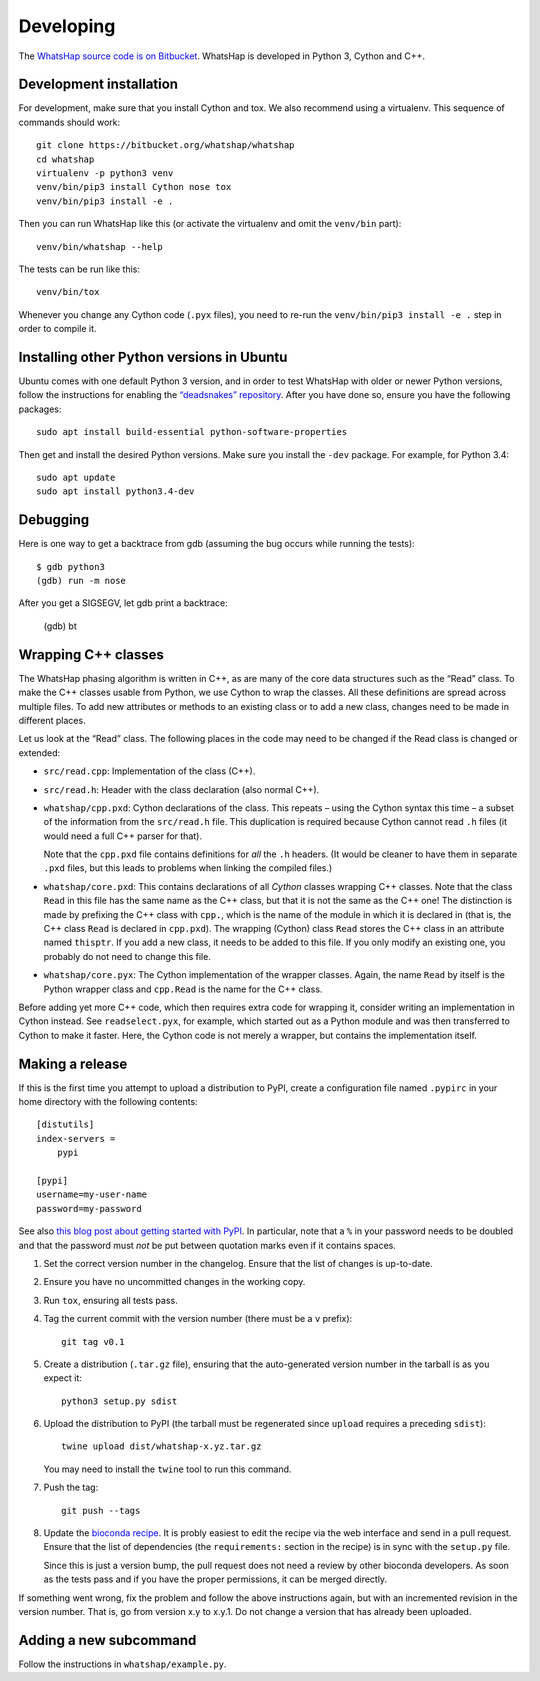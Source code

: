 Developing
==========

The `WhatsHap source code is on Bitbucket <https://bitbucket.org/whatshap/whatshap/>`_.
WhatsHap is developed in Python 3, Cython and C++.


Development installation
------------------------

For development, make sure that you install Cython and tox. We also recommend
using a virtualenv. This sequence of commands should work::

	git clone https://bitbucket.org/whatshap/whatshap
	cd whatshap
	virtualenv -p python3 venv
	venv/bin/pip3 install Cython nose tox
	venv/bin/pip3 install -e .

Then you can run WhatsHap like this (or activate the virtualenv and omit the
``venv/bin`` part)::

	venv/bin/whatshap --help

The tests can be run like this::

	venv/bin/tox

Whenever you change any Cython code (``.pyx`` files), you need to re-run the
``venv/bin/pip3 install -e .`` step in order to compile it.


Installing other Python versions in Ubuntu
------------------------------------------

Ubuntu comes with one default Python 3 version, and in order to test WhatsHap
with older or newer Python versions, follow the instructions for enabling the
`“deadsnakes” repository <https://launchpad.net/~deadsnakes/+archive/ubuntu/ppa>`_.
After you have done so, ensure you have the following packages::

	sudo apt install build-essential python-software-properties

Then get and install the desired Python versions. Make sure you install the ``-dev`` package.
For example, for Python 3.4::

	sudo apt update
	sudo apt install python3.4-dev


Debugging
---------

Here is one way to get a backtrace from gdb (assuming the bug occurs while
running the tests)::

	$ gdb python3
	(gdb) run -m nose

After you get a SIGSEGV, let gdb print a backtrace:

	(gdb) bt


Wrapping C++ classes
--------------------

The WhatsHap phasing algorithm is written in C++, as are many of the core
data structures such as the “Read” class. To make the C++ classes usable from
Python, we use Cython to wrap the classes. All these definitions are spread
across multiple files. To add new attributes or methods to an existing class
or to add a new class, changes need to be made in different places.

Let us look at the “Read” class. The following places in the code may need to
be changed if the Read class is changed or extended:

* ``src/read.cpp``: Implementation of the class (C++).
* ``src/read.h``: Header with the class declaration (also normal C++).
* ``whatshap/cpp.pxd``: Cython declarations of the class. This repeats – using
  the Cython syntax this time – a subset of the information from the
  ``src/read.h`` file. This duplication is required because Cython
  cannot read ``.h`` files (it would need a full C++ parser for that).

  Note that the ``cpp.pxd`` file contains definitions for *all* the ``.h``
  headers. (It would be cleaner to have them in separate ``.pxd`` files, but
  this leads to problems when linking the compiled files.)
* ``whatshap/core.pxd``: This contains declarations of all *Cython* classes
  wrapping C++ classes. Note that the class ``Read`` in this file has the
  same name as the C++ class, but that it is not the same as the C++ one!
  The distinction is made by prefixing the C++ class with ``cpp.``, which is
  the name of the module in which it is declared in (that is, the C++ class
  ``Read`` is declared in ``cpp.pxd``). The wrapping (Cython) class ``Read``
  stores the C++ class in an attribute named ``thisptr``. If you add a new
  class, it needs to be added to this file. If you only modify an existing one,
  you probably do not need to change this file.
* ``whatshap/core.pyx``: The Cython implementation of the wrapper classes.
  Again, the name ``Read`` by itself is the Python wrapper class and
  ``cpp.Read`` is the name for the C++ class.

Before adding yet more C++ code, which then requires extra code for wrapping it,
consider writing an implementation in Cython instead. See ``readselect.pyx``,
for example, which started out as a Python module and was then transferred to
Cython to make it faster. Here, the Cython code is not merely a wrapper, but
contains the implementation itself.


Making a release
----------------

If this is the first time you attempt to upload a distribution to PyPI, create a
configuration file named ``.pypirc`` in your home directory with the following
contents::

	[distutils]
	index-servers =
	    pypi

	[pypi]
	username=my-user-name
	password=my-password

See also `this blog post about getting started with
PyPI <http://peterdowns.com/posts/first-time-with-pypi.html>`_. In particular,
note that a ``%`` in your password needs to be doubled and that the password
must *not* be put between quotation marks even if it contains spaces.

#. Set the correct version number in the changelog. Ensure that the list of changes is up-to-date.

#. Ensure you have no uncommitted changes in the working copy.

#. Run ``tox``, ensuring all tests pass.

#. Tag the current commit with the version number (there must be a ``v`` prefix)::

       git tag v0.1

#. Create a distribution (``.tar.gz`` file), ensuring that the auto-generated version number in
   the tarball is as you expect it::

       python3 setup.py sdist

#. Upload the distribution to PyPI (the tarball must be regenerated since ``upload`` requires a preceding ``sdist``)::

       twine upload dist/whatshap-x.yz.tar.gz

   You may need to install the ``twine`` tool to run this command.
#. Push the tag::

       git push --tags

#. Update the `bioconda recipe <https://github.com/bioconda/bioconda-recipes/blob/master/recipes/whatshap/meta.yaml>`_.
   It is probly easiest to edit the recipe via the web interface and send in a
   pull request. Ensure that the list of dependencies (the ``requirements:``
   section in the recipe) is in sync with the ``setup.py`` file.

   Since this is just a version bump, the pull request does not need a
   review by other bioconda developers. As soon as the tests pass and if you
   have the proper permissions, it can be merged directly.

If something went wrong, fix the problem and follow the above instructions again,
but with an incremented revision in the version number. That is, go from version
x.y to x.y.1. Do not change a version that has already been uploaded.


Adding a new subcommand
-----------------------

Follow the instructions in ``whatshap/example.py``.

